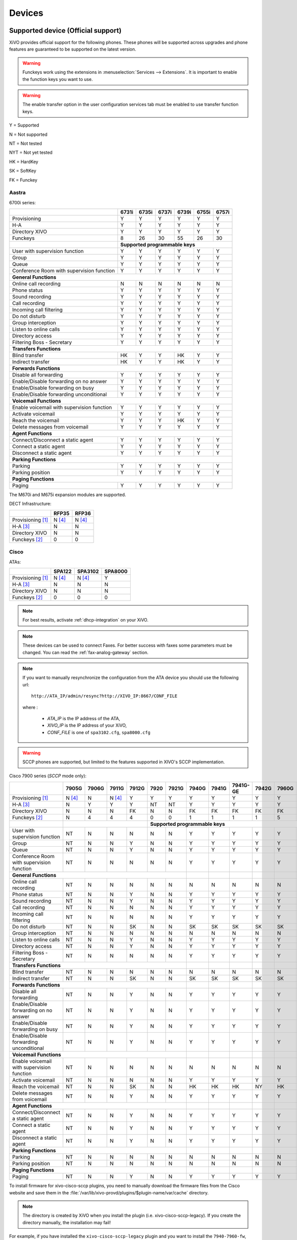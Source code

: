 .. _devices:

*******
Devices
*******

Supported device (Official support)
===================================

XiVO provides official support for the following phones. These phones will be supported across upgrades and phone features are guaranteed to be supported on the latest version.


.. warning::

    Funckeys work using the extensions in :menuselection:`Services --> Extensions`. It is important
    to enable the function keys you want to use.

.. warning::

    The enable transfer option in the user configuration services tab must be enabled to use transfer
    function keys.


Y = Supported

N = Not supported

NT = Not tested

NYT = Not yet tested

HK = HardKey

SK = SoftKey

FK = Funckey

Aastra
------

6700i series:

+--------------------------------------------+-------+-------+-------+-------+-------+-------+
|                                            | 6731i | 6735i | 6737i | 6739i | 6755i | 6757i |
+============================================+=======+=======+=======+=======+=======+=======+
| Provisioning                               | Y     | Y     | Y     | Y     | Y     | Y     |
+--------------------------------------------+-------+-------+-------+-------+-------+-------+
| H-A                                        | Y     | Y     | Y     | Y     | Y     | Y     |
+--------------------------------------------+-------+-------+-------+-------+-------+-------+
| Directory XIVO                             | Y     | Y     | Y     | Y     | Y     | Y     |
+--------------------------------------------+-------+-------+-------+-------+-------+-------+
| Funckeys                                   | 8     | 26    | 30    | 55    | 26    | 30    |
+--------------------------------------------+-------+-------+-------+-------+-------+-------+
|                                            | **Supported programmable keys**               |
+--------------------------------------------+-------+-------+-------+-------+-------+-------+
| User with supervision function             | Y     | Y     | Y     | Y     | Y     | Y     |
+--------------------------------------------+-------+-------+-------+-------+-------+-------+
| Group                                      | Y     | Y     | Y     | Y     | Y     | Y     |
+--------------------------------------------+-------+-------+-------+-------+-------+-------+
| Queue                                      | Y     | Y     | Y     | Y     | Y     | Y     |
+--------------------------------------------+-------+-------+-------+-------+-------+-------+
| Conference Room with supervision function  | Y     | Y     | Y     | Y     | Y     | Y     |
+--------------------------------------------+-------+-------+-------+-------+-------+-------+
| **General Functions**                                                                      |
+--------------------------------------------+-------+-------+-------+-------+-------+-------+
| Online call recording                      | N     | N     | N     | N     | N     | N     |
+--------------------------------------------+-------+-------+-------+-------+-------+-------+
| Phone status                               | Y     | Y     | Y     | Y     | Y     | Y     |
+--------------------------------------------+-------+-------+-------+-------+-------+-------+
| Sound recording                            | Y     | Y     | Y     | Y     | Y     | Y     |
+--------------------------------------------+-------+-------+-------+-------+-------+-------+
| Call recording                             | Y     | Y     | Y     | Y     | Y     | Y     |
+--------------------------------------------+-------+-------+-------+-------+-------+-------+
| Incoming call filtering                    | Y     | Y     | Y     | Y     | Y     | Y     |
+--------------------------------------------+-------+-------+-------+-------+-------+-------+
| Do not disturb                             | Y     | Y     | Y     | Y     | Y     | Y     |
+--------------------------------------------+-------+-------+-------+-------+-------+-------+
| Group interception                         | Y     | Y     | Y     | Y     | Y     | Y     |
+--------------------------------------------+-------+-------+-------+-------+-------+-------+
| Listen to online calls                     | Y     | Y     | Y     | Y     | Y     | Y     |
+--------------------------------------------+-------+-------+-------+-------+-------+-------+
| Directory access                           | Y     | Y     | Y     | Y     | Y     | Y     |
+--------------------------------------------+-------+-------+-------+-------+-------+-------+
| Filtering Boss - Secretary                 | Y     | Y     | Y     | Y     | Y     | Y     |
+--------------------------------------------+-------+-------+-------+-------+-------+-------+
| **Transfers Functions**                                                                    |
+--------------------------------------------+-------+-------+-------+-------+-------+-------+
| Blind transfer                             | HK    | Y     | Y     | HK    | Y     | Y     |
+--------------------------------------------+-------+-------+-------+-------+-------+-------+
| Indirect transfer                          | HK    | Y     | Y     | HK    | Y     | Y     |
+--------------------------------------------+-------+-------+-------+-------+-------+-------+
| **Forwards Functions**                                                                     |
+--------------------------------------------+-------+-------+-------+-------+-------+-------+
| Disable all forwarding                     | Y     | Y     | Y     | Y     | Y     | Y     |
+--------------------------------------------+-------+-------+-------+-------+-------+-------+
| Enable/Disable forwarding on no answer     | Y     | Y     | Y     | Y     | Y     | Y     |
+--------------------------------------------+-------+-------+-------+-------+-------+-------+
| Enable/Disable forwarding on busy          | Y     | Y     | Y     | Y     | Y     | Y     |
+--------------------------------------------+-------+-------+-------+-------+-------+-------+
| Enable/Disable forwarding unconditional    | Y     | Y     | Y     | Y     | Y     | Y     |
+--------------------------------------------+-------+-------+-------+-------+-------+-------+
| **Voicemail Functions**                                                                    |
+--------------------------------------------+-------+-------+-------+-------+-------+-------+
| Enable voicemail with supervision function | Y     | Y     | Y     | Y     | Y     | Y     |
+--------------------------------------------+-------+-------+-------+-------+-------+-------+
| Activate voicemail                         | Y     | Y     | Y     | Y     | Y     | Y     |
+--------------------------------------------+-------+-------+-------+-------+-------+-------+
| Reach the voicemail                        | Y     | Y     | Y     | HK    | Y     | Y     |
+--------------------------------------------+-------+-------+-------+-------+-------+-------+
| Delete messages from voicemail             | Y     | Y     | Y     | Y     | Y     | Y     |
+--------------------------------------------+-------+-------+-------+-------+-------+-------+
| **Agent Functions**                                                                        |
+--------------------------------------------+-------+-------+-------+-------+-------+-------+
| Connect/Disconnect a static agent          | Y     | Y     | Y     | Y     | Y     | Y     |
+--------------------------------------------+-------+-------+-------+-------+-------+-------+
| Connect a static agent                     | Y     | Y     | Y     | Y     | Y     | Y     |
+--------------------------------------------+-------+-------+-------+-------+-------+-------+
| Disconnect a static agent                  | Y     | Y     | Y     | Y     | Y     | Y     |
+--------------------------------------------+-------+-------+-------+-------+-------+-------+
| **Parking Functions**                                                                      |
+--------------------------------------------+-------+-------+-------+-------+-------+-------+
| Parking                                    | Y     | Y     | Y     | Y     | Y     | Y     |
+--------------------------------------------+-------+-------+-------+-------+-------+-------+
| Parking position                           | Y     | Y     | Y     | Y     | Y     | Y     |
+--------------------------------------------+-------+-------+-------+-------+-------+-------+
| **Paging Functions**                                                                       |
+--------------------------------------------+-------+-------+-------+-------+-------+-------+
| Paging                                     | Y     | Y     | Y     | Y     | Y     | Y     |
+--------------------------------------------+-------+-------+-------+-------+-------+-------+

The M670i and M675i expansion modules are supported.

DECT Infrastructure:

+-------------------------------------------+--------+--------+
|                                           | RFP35  | RFP36  |
+===========================================+========+========+
| Provisioning [1]_                         | N [4]_ | N [4]_ |
+-------------------------------------------+--------+--------+
| H-A [3]_                                  | N      | N      |
+-------------------------------------------+--------+--------+
| Directory XIVO                            | N      | N      |
+-------------------------------------------+--------+--------+
| Funckeys [2]_                             | 0      | 0      |
+-------------------------------------------+--------+--------+


Cisco
-----

ATAs:

+-------------------------------------------+--------+---------+---------+
|                                           | SPA122 | SPA3102 | SPA8000 |
+===========================================+========+=========+=========+
| Provisioning [1]_                         | N [4]_ | N [4]_  | Y       |
+-------------------------------------------+--------+---------+---------+
| H-A [3]_                                  | N      | N       | N       |
+-------------------------------------------+--------+---------+---------+
| Directory XIVO                            | N      | N       | N       |
+-------------------------------------------+--------+---------+---------+
| Funckeys [2]_                             | 0      | 0       | 0       |
+-------------------------------------------+--------+---------+---------+

.. note::
   For best results, activate :ref:`dhcp-integration` on your XiVO.

.. note::
   These devices can be used to connect Faxes. For better success with faxes some parameters
   must be changed. You can read the :ref:`fax-analog-gateway` section.

.. note::
   If you want to manually resynchronize the configuration from the ATA device 
   you should use the following url::

     http://ATA_IP/admin/resync?http://XIVO_IP:8667/CONF_FILE

   where :

      * *ATA_IP*    is the IP address of the ATA,
      * *XIVO_IP*   is the IP address of your XiVO,
      * *CONF_FILE* is one of ``spa3102.cfg``, ``spa8000.cfg``

.. warning:: SCCP phones are supported, but limited to the features supported in XIVO's SCCP implementation.

Cisco 7900 series (*SCCP* mode only):

+--------------------------------------------+--------+-------+--------+-------+-------+-------+-------+-------+----------+-------+-------+-------+-------+
|                                            | 7905G  | 7906G | 7911G  | 7912G | 7920  | 7921G | 7940G | 7941G | 7941G-GE | 7942G | 7960G | 7961G | 7962G |
+============================================+========+=======+========+=======+=======+=======+=======+=======+==========+=======+=======+=======+=======+
| Provisioning [1]_                          | N [4]_ | N     | N [4]_ | Y     | Y     | Y     | Y     | Y     | Y        | Y     | Y     | Y     | Y     |
+--------------------------------------------+--------+-------+--------+-------+-------+-------+-------+-------+----------+-------+-------+-------+-------+
| H-A [3]_                                   | N      | Y     | Y      | Y     | NT    | NT    | Y     | Y     | Y        | Y     | Y     | Y     | Y     |
+--------------------------------------------+--------+-------+--------+-------+-------+-------+-------+-------+----------+-------+-------+-------+-------+
| Directory XIVO                             | N      | N     | N      | FK    | N     | N     | FK    | FK    | FK       | FK    | FK    | FK    | FK    |
+--------------------------------------------+--------+-------+--------+-------+-------+-------+-------+-------+----------+-------+-------+-------+-------+
| Funckeys [2]_                              | N      | 4     | 4      | 4     | 0     | 0     | 1     | 1     | 1        | 1     | 5     | 5     | 5     |
+--------------------------------------------+--------+-------+--------+-------+-------+-------+-------+-------+----------+-------+-------+-------+-------+
|                                            |                                 |     **Supported programmable keys**                                      |
+--------------------------------------------+--------+-------+--------+-------+-------+-------+-------+-------+----------+-------+-------+-------+-------+
| User with supervision function             | NT     | N     | N      | N     | N     | N     | Y     | Y     | Y        | Y     | Y     | Y     | Y     |
+--------------------------------------------+--------+-------+--------+-------+-------+-------+-------+-------+----------+-------+-------+-------+-------+
| Group                                      | NT     | N     | N      | Y     | N     | N     | Y     | Y     | Y        | Y     | Y     | Y     | Y     |
+--------------------------------------------+--------+-------+--------+-------+-------+-------+-------+-------+----------+-------+-------+-------+-------+
| Queue                                      | NT     | N     | N      | Y     | N     | N     | Y     | Y     | Y        | Y     | Y     | Y     | Y     |
+--------------------------------------------+--------+-------+--------+-------+-------+-------+-------+-------+----------+-------+-------+-------+-------+
| Conference Room with supervision function  | NT     | N     | N      | N     | N     | N     | Y     | Y     | Y        | Y     | Y     | Y     | Y     |
+--------------------------------------------+--------+-------+--------+-------+-------+-------+-------+-------+----------+-------+-------+-------+-------+
| **General Functions**                                                                        |       |       |          |       |       |       |       |
+--------------------------------------------+--------+-------+--------+-------+-------+-------+-------+-------+----------+-------+-------+-------+-------+
| Online call recording                      | NT     | N     | N      | N     | N     | N     | N     | N     | N        | N     | N     | N     | N     |
+--------------------------------------------+--------+-------+--------+-------+-------+-------+-------+-------+----------+-------+-------+-------+-------+
| Phone status                               | NT     | N     | N      | Y     | N     | N     | Y     | Y     | Y        | Y     | Y     | Y     | Y     |
+--------------------------------------------+--------+-------+--------+-------+-------+-------+-------+-------+----------+-------+-------+-------+-------+
| Sound recording                            | NT     | N     | N      | Y     | N     | N     | Y     | Y     | Y        | Y     | Y     | Y     | Y     |
+--------------------------------------------+--------+-------+--------+-------+-------+-------+-------+-------+----------+-------+-------+-------+-------+
| Call recording                             | NT     | N     | N      | N     | N     | N     | Y     | Y     | Y        | Y     | Y     | Y     | Y     |
+--------------------------------------------+--------+-------+--------+-------+-------+-------+-------+-------+----------+-------+-------+-------+-------+
| Incoming call filtering                    | NT     | N     | N      | N     | N     | N     | Y     | Y     | Y        | Y     | Y     | Y     | Y     |
+--------------------------------------------+--------+-------+--------+-------+-------+-------+-------+-------+----------+-------+-------+-------+-------+
| Do not disturb                             | NT     | N     | N      | SK    | N     | N     | SK    | SK    | SK       | SK    | SK    | SK    | SK    |
+--------------------------------------------+--------+-------+--------+-------+-------+-------+-------+-------+----------+-------+-------+-------+-------+
| Group interception                         | NT     | N     | N      | N     | N     | N     | N     | N     | N        | N     | N     | N     | N     |
+--------------------------------------------+--------+-------+--------+-------+-------+-------+-------+-------+----------+-------+-------+-------+-------+
| Listen to online calls                     | NT     | N     | N      | Y     | N     | N     | Y     | Y     | Y        | Y     | Y     | Y     | Y     |
+--------------------------------------------+--------+-------+--------+-------+-------+-------+-------+-------+----------+-------+-------+-------+-------+
| Directory access                           | NT     | N     | N      | Y     | N     | N     | Y     | Y     | Y        | Y     | Y     | Y     | Y     |
+--------------------------------------------+--------+-------+--------+-------+-------+-------+-------+-------+----------+-------+-------+-------+-------+
| Filtering Boss - Secretary                 | NT     | N     | N      | N     | N     | N     | Y     | Y     | Y        | Y     | Y     | Y     | Y     |
+--------------------------------------------+--------+-------+--------+-------+-------+-------+-------+-------+----------+-------+-------+-------+-------+
| **Transfers Functions**                                                                      |       |       |          |       |       |       |       |
+--------------------------------------------+--------+-------+--------+-------+-------+-------+-------+-------+----------+-------+-------+-------+-------+
| Blind transfer                             | NT     | N     | N      | N     | N     | N     | N     | N     | N        | N     | N     | N     | N     |
+--------------------------------------------+--------+-------+--------+-------+-------+-------+-------+-------+----------+-------+-------+-------+-------+
| Indirect transfer                          | NT     | N     | N      | SK    | N     | N     | SK    | SK    | SK       | SK    | SK    | SK    | SK    |
+--------------------------------------------+--------+-------+--------+-------+-------+-------+-------+-------+----------+-------+-------+-------+-------+
| **Forwards Functions**                                                                       |       |       |          |       |       |       |       |
+--------------------------------------------+--------+-------+--------+-------+-------+-------+-------+-------+----------+-------+-------+-------+-------+
| Disable all forwarding                     | NT     | N     | N      | Y     | N     | N     | Y     | Y     | Y        | Y     | Y     | Y     | Y     |
+--------------------------------------------+--------+-------+--------+-------+-------+-------+-------+-------+----------+-------+-------+-------+-------+
| Enable/Disable forwarding on no answer     | NT     | N     | N      | Y     | N     | N     | Y     | Y     | Y        | Y     | Y     | Y     | Y     |
+--------------------------------------------+--------+-------+--------+-------+-------+-------+-------+-------+----------+-------+-------+-------+-------+
| Enable/Disable forwarding on busy          | NT     | N     | N      | Y     | N     | N     | Y     | Y     | Y        | Y     | Y     | Y     | Y     |
+--------------------------------------------+--------+-------+--------+-------+-------+-------+-------+-------+----------+-------+-------+-------+-------+
| Enable/Disable forwarding unconditional    | NT     | N     | N      | Y     | N     | N     | Y     | Y     | Y        | Y     | Y     | Y     | Y     |
+--------------------------------------------+--------+-------+--------+-------+-------+-------+-------+-------+----------+-------+-------+-------+-------+
| **Voicemail Functions**                                                                      |       |       |          |       |       |       |       |
+--------------------------------------------+--------+-------+--------+-------+-------+-------+-------+-------+----------+-------+-------+-------+-------+
| Enable voicemail with supervision function | NT     | N     | N      | N     | N     | N     | N     | N     | N        | N     | N     | N     | N     |
+--------------------------------------------+--------+-------+--------+-------+-------+-------+-------+-------+----------+-------+-------+-------+-------+
| Activate voicemail                         | NT     | N     | N      | N     | N     | N     | Y     | Y     | Y        | Y     | Y     | Y     | Y     |
+--------------------------------------------+--------+-------+--------+-------+-------+-------+-------+-------+----------+-------+-------+-------+-------+
| Reach the voicemail                        | NT     | N     | N      | SK    | N     | N     | HK    | HK    | HK       | NY    | HK    | HK    | HK    |
+--------------------------------------------+--------+-------+--------+-------+-------+-------+-------+-------+----------+-------+-------+-------+-------+
| Delete messages from voicemail             | NT     | N     | N      | Y     | N     | N     | Y     | Y     | Y        | Y     | Y     | Y     | Y     |
+--------------------------------------------+--------+-------+--------+-------+-------+-------+-------+-------+----------+-------+-------+-------+-------+
| **Agent Functions**                                                                          |       |       |          |       |       |       |       |
+--------------------------------------------+--------+-------+--------+-------+-------+-------+-------+-------+----------+-------+-------+-------+-------+
| Connect/Disconnect a static agent          | NT     | N     | N      | Y     | N     | N     | Y     | Y     | Y        | Y     | Y     | Y     | Y     |
+--------------------------------------------+--------+-------+--------+-------+-------+-------+-------+-------+----------+-------+-------+-------+-------+
| Connect a static agent                     | NT     | N     | N      | Y     | N     | N     | Y     | Y     | Y        | Y     | Y     | Y     | Y     |
+--------------------------------------------+--------+-------+--------+-------+-------+-------+-------+-------+----------+-------+-------+-------+-------+
| Disconnect a static agent                  | NT     | N     | N      | Y     | N     | N     | Y     | Y     | Y        | Y     | Y     | Y     | Y     |
+--------------------------------------------+--------+-------+--------+-------+-------+-------+-------+-------+----------+-------+-------+-------+-------+
| **Parking Functions**                                                                        |       |       |          |       |       |       |       |
+--------------------------------------------+--------+-------+--------+-------+-------+-------+-------+-------+----------+-------+-------+-------+-------+
| Parking                                    | NT     | N     | N      | N     | N     | N     | N     | N     | N        | N     | N     | N     | N     |
+--------------------------------------------+--------+-------+--------+-------+-------+-------+-------+-------+----------+-------+-------+-------+-------+
| Parking position                           | NT     | N     | N      | N     | N     | N     | N     | N     | N        | N     | N     | N     | N     |
+--------------------------------------------+--------+-------+--------+-------+-------+-------+-------+-------+----------+-------+-------+-------+-------+
| **Paging Functions**                                                                         |       |       |          |       |       |       |       |
+--------------------------------------------+--------+-------+--------+-------+-------+-------+-------+-------+----------+-------+-------+-------+-------+
| Paging                                     | NT     | N     | N      | Y     | N     | N     | Y     | Y     | Y        | Y     | Y     | Y     | Y     |
+--------------------------------------------+--------+-------+--------+-------+-------+-------+-------+-------+----------+-------+-------+-------+-------+



.. _cisco-provisioning:

To install firmware for xivo-cisco-sccp plugins, you need to manually download
the firmware files from the Cisco website and save them in the
:file:`/var/lib/xivo-provd/plugins/$plugin-name/var/cache` directory.

.. note::
   The directory is created by XiVO when you install the plugin (i.e. xivo-cisco-sccp-legacy).
   If you create the directory manually, the installation may fail!

For example, if you have installed the ``xivo-cisco-sccp-legacy`` plugin and you want to install the ``7940-7960-fw``, ``networklocale`` and ``userlocale_fr_FR`` package, you must:

* Go to http://www.cisco.com
* Click on "Log In" in the top right corner of the page, and then log in
* Click on the "Support" menu
* Click on the "Downloads" tab, then on "Voice & Unified Communications"
* Select "IP Telephony", then "Unified Communications Endpoints", then the model of your phone (in this example, the 7940G)
* Click on "Skinny Client Control Protocol (SCCP) software"
* Choose the same version as the one shown in the plugin
* Download the file with an extension ending in ".zip", which is usually the last file in the list
* In the XiVO web interface, you'll then be able to click on the "install" button for the firmware

The procedure is similar for the network locale and the user locale package, but:

* Instead of clicking on "Skinny Client Control Protocol (SCCP) software", click on "Unified Communications Manager Endpoints Locale Installer"
* Click on "Linux"
* Choose the same version of the one shown in the plugin
* For the network locale, download the file named "po-locale-combined-network.cop.sgn"
* For the user locale, download the file named "po-locale-$locale-name.cop.sgn, for example "po-locale-fr_FR.cop.sgn" for the "fr_FR" locale
* Both files must be placed in :file:`/var/lib/xivo-provd/plugins/$plugin-name/var/cache` directory. Then install them in the XiVO Web Interface.

.. note:: Currently user and network locale 9.0.2 should be used for plugins xivo-sccp-legacy and xivo-cisco-sccp-9.0.3


Digium
------

Digium phones:

+--------------------------------------------+-------+-------+-------+
|                                            | D40   | D50   | D70   |
+============================================+=======+=======+=======+
| Provisioning                               | Y     | Y     | Y     |
+--------------------------------------------+-------+-------+-------+
| H-A                                        | N     | N     | N     |
+--------------------------------------------+-------+-------+-------+
| Directory XIVO                             | N     | N     | N     |
+--------------------------------------------+-------+-------+-------+
| Funckeys                                   | 2     | 14    | 106   |
+--------------------------------------------+-------+-------+-------+
| **Supported programmable keys**                                    |
+--------------------------------------------+-------+-------+-------+
| User with supervision function             | NYT   | NYT   | NYT   |
+--------------------------------------------+-------+-------+-------+
| Group                                      | NYT   | NYT   | NYT   |
+--------------------------------------------+-------+-------+-------+
| Queue                                      | NYT   | NYT   | NYT   |
+--------------------------------------------+-------+-------+-------+
| Conference Room with supervision function  | NYT   | NYT   | NYT   |
+--------------------------------------------+-------+-------+-------+
| **General Functions**                                              |
+--------------------------------------------+-------+-------+-------+
| Online call recording                      | NYT   | NYT   | NYT   |
+--------------------------------------------+-------+-------+-------+
| Phone status                               | NYT   | NYT   | NYT   |
+--------------------------------------------+-------+-------+-------+
| Sound recording                            | NYT   | NYT   | NYT   |
+--------------------------------------------+-------+-------+-------+
| Call recording                             | NYT   | NYT   | NYT   |
+--------------------------------------------+-------+-------+-------+
| Incoming call filtering                    | NYT   | NYT   | NYT   |
+--------------------------------------------+-------+-------+-------+
| Do not disturb                             | NYT   | NYT   | NYT   |
+--------------------------------------------+-------+-------+-------+
| Group interception                         | NYT   | NYT   | NYT   |
+--------------------------------------------+-------+-------+-------+
| Listen to online calls                     | NYT   | NYT   | NYT   |
+--------------------------------------------+-------+-------+-------+
| Directory access                           | NYT   | NYT   | NYT   |
+--------------------------------------------+-------+-------+-------+
| Filtering Boss - SecretarNYT               | NYT   | NYT   | NYT   |
+--------------------------------------------+-------+-------+-------+
| **Transfers Functions**                                            |
+--------------------------------------------+-------+-------+-------+
| Blind transfer                             | NYT   | NYT   | NYT   |
+--------------------------------------------+-------+-------+-------+
| Indirect transfer                          | NYT   | NYT   | NYT   |
+--------------------------------------------+-------+-------+-------+
| **Forwards Functions**                                             |
+--------------------------------------------+-------+-------+-------+
| Disable all forwarding                     | NYT   | NYT   | NYT   |
+--------------------------------------------+-------+-------+-------+
| Enable/Disable forwarding on no answer     | NYT   | NYT   | NYT   |
+--------------------------------------------+-------+-------+-------+
| Enable/Disable forwarding on busNYT        | NYT   | NYT   | NYT   |
+--------------------------------------------+-------+-------+-------+
| Enable/Disable forwarding unconditional    | NYT   | NYT   | NYT   |
+--------------------------------------------+-------+-------+-------+
| **Voicemail Functions**                                            |
+--------------------------------------------+-------+-------+-------+
| Enable voicemail with supervision function | NYT   | NYT   | NYT   |
+--------------------------------------------+-------+-------+-------+
| Activate voicemail                         | NYT   | NYT   | NYT   |
+--------------------------------------------+-------+-------+-------+
| Reach the voicemail                        | NYT   | NYT   | NYT   |
+--------------------------------------------+-------+-------+-------+
| Delete messages from voicemail             | NYT   | NYT   | NYT   |
+--------------------------------------------+-------+-------+-------+
| **Agent Functions**                                                |
+--------------------------------------------+-------+-------+-------+
| Connect/Disconnect a static agent          | NYT   | NYT   | NYT   |
+--------------------------------------------+-------+-------+-------+
| Connect a static agent                     | NYT   | NYT   | NYT   |
+--------------------------------------------+-------+-------+-------+
| Disconnect a static agent                  | NYT   | NYT   | NYT   |
+--------------------------------------------+-------+-------+-------+
| **Parking Functions**                                              |
+--------------------------------------------+-------+-------+-------+
| Parking                                    | NYT   | NYT   | NYT   |
+--------------------------------------------+-------+-------+-------+
| Parking position                           | NYT   | NYT   | NYT   |
+--------------------------------------------+-------+-------+-------+
| **Paging Functions**                                               |
+--------------------------------------------+-------+-------+-------+
| Paging                                     | NYT   | NYT   | NYT   |
+--------------------------------------------+-------+-------+-------+

.. note:: Some function keys are shared with line keys

Particularities:

* For best results, activate :ref:`dhcp-integration` on your XiVO.
* Impossible to do directed pickup using a BLF function key.
* Only supports DTMF in RFC2833 mode.
* Does not work reliably with Cisco ESW520 PoE switch. When connected to such a switch, the D40 tends to reboot randomly, and the D70 does not boot at all.
* It's important to not edit the phone configuration via the phones' web interface when using these phones with XiVO.
* Paging doesn't work.


Polycom
-------

SoundPoint IP:

+--------------------------------------------+---------+---------+---------+---------+---------+---------+----------+----------+----------+--------+--------+--------+--------+
|                                            | **|SoundPoint IP**                                        | **|SoundStation IP**           | **|Business Media Phone**         |
+============================================+=========+=========+=========+=========+=========+=========+==========+==========+==========+========+========+========+========+
|                                            | SPIP331 | SPIP335 | SPIP450 | SPIP550 | SPIP560 | SPIP650 | SPIP5000 | SPIP6000 | SPIP7000 | VVX300 | VVX400 | VVX500 | VVX600 |
+--------------------------------------------+---------+---------+---------+---------+---------+---------+----------+----------+----------+--------+--------+--------+--------+
| Provisioning [4]_                          | N [4]_  | Y       | Y       | Y       | N [4]_  | N [4]_  | N [4]_   | Y        | N [4]_   | N      | N      | N      | N      |
+--------------------------------------------+---------+---------+---------+---------+---------+---------+----------+----------+----------+--------+--------+--------+--------+
| H-A [3]_                                   | N       | N       | N       | N       | N       | N       | N        | N        | N        | N      | N      | N      | N      |
+--------------------------------------------+---------+---------+---------+---------+---------+---------+----------+----------+----------+--------+--------+--------+--------+
| Directory XIVO                             | N       | N       | N       | N       | N       | N       | N        | N        | N        | N      | N      | N      | N      |
+--------------------------------------------+---------+---------+---------+---------+---------+---------+----------+----------+----------+--------+--------+--------+--------+
| Funckeys [2]_                              | N       | 0       | 2       | 3       | 3       | 47      | 0        | 0        | 0        | 6      | 12     | 0      | 0      |
+--------------------------------------------+---------+---------+---------+---------+---------+---------+----------+----------+----------+--------+--------+--------+--------+
|                                            |                                       |     **Supported programmable keys**                                                    |
+--------------------------------------------+---------+---------+---------+---------+---------+---------+----------+----------+----------+--------+--------+--------+--------+
| User with supervision functioNYT           | NYT     | NYT     | NYT     | NYT     | NYT     | NYT     | NYT      | NYT      | NYT      | NYT    | NYT    | NYT    | NYT    |
+--------------------------------------------+---------+---------+---------+---------+---------+---------+----------+----------+----------+--------+--------+--------+--------+
| Group                                      | NYT     | NYT     | NYT     | NYT     | NYT     | NYT     | NYT      | NYT      | NYT      | NYT    | NYT    | NYT    | NYT    |
+--------------------------------------------+---------+---------+---------+---------+---------+---------+----------+----------+----------+--------+--------+--------+--------+
| Queue                                      | NYT     | NYT     | NYT     | NYT     | NYT     | NYT     | NYT      | NYT      | NYT      | NYT    | NYT    | NYT    | NYT    |
+--------------------------------------------+---------+---------+---------+---------+---------+---------+----------+----------+----------+--------+--------+--------+--------+
| Conference Room with supervision function  | NYT     | NYT     | NYT     | NYT     | NYT     | NYT     | NYT      | NYT      | NYT      | NYT    | NYT    | NYT    | NYT    |
+--------------------------------------------+---------+---------+---------+---------+---------+---------+----------+----------+----------+--------+--------+--------+--------+
| **General Functions**                                                                                  |          |          |          |        |        |        |        |
+--------------------------------------------+---------+---------+---------+---------+---------+---------+----------+----------+----------+--------+--------+--------+--------+
| Online call recording                      | NYT     | NYT     | NYT     | NYT     | NYT     | NYT     | NYT      | NYT      | NYT      | NYT    | NYT    | NYT    | NYT    |
+--------------------------------------------+---------+---------+---------+---------+---------+---------+----------+----------+----------+--------+--------+--------+--------+
| Phone status                               | NYT     | NYT     | NYT     | NYT     | NYT     | NYT     | NYT      | NYT      | NYT      | NYT    | NYT    | NYT    | NYT    |
+--------------------------------------------+---------+---------+---------+---------+---------+---------+----------+----------+----------+--------+--------+--------+--------+
| Sound recording                            | NYT     | NYT     | NYT     | NYT     | NYT     | NYT     | NYT      | NYT      | NYT      | NYT    | NYT    | NYT    | NYT    |
+--------------------------------------------+---------+---------+---------+---------+---------+---------+----------+----------+----------+--------+--------+--------+--------+
| Call recording                             | NYT     | NYT     | NYT     | NYT     | NYT     | NYT     | NYT      | NYT      | NYT      | NYT    | NYT    | NYT    | NYT    |
+--------------------------------------------+---------+---------+---------+---------+---------+---------+----------+----------+----------+--------+--------+--------+--------+
| Incoming call filtering                    | NYT     | NYT     | NYT     | NYT     | NYT     | NYT     | NYT      | NYT      | NYT      | NYT    | NYT    | NYT    | NYT    |
+--------------------------------------------+---------+---------+---------+---------+---------+---------+----------+----------+----------+--------+--------+--------+--------+
| Do not disturb                             | NYT     | NYT     | NYT     | NYT     | NYT     | NYT     | NYT      | NYT      | NYT      | NYT    | NYT    | NYT    | NYT    |
+--------------------------------------------+---------+---------+---------+---------+---------+---------+----------+----------+----------+--------+--------+--------+--------+
| Group interceptioNYT                       | NYT     | NYT     | NYT     | NYT     | NYT     | NYT     | NYT      | NYT      | NYT      | NYT    | NYT    | NYT    | NYT    |
+--------------------------------------------+---------+---------+---------+---------+---------+---------+----------+----------+----------+--------+--------+--------+--------+
| Listen to online calls                     | NYT     | NYT     | NYT     | NYT     | NYT     | NYT     | NYT      | NYT      | NYT      | NYT    | NYT    | NYT    | NYT    |
+--------------------------------------------+---------+---------+---------+---------+---------+---------+----------+----------+----------+--------+--------+--------+--------+
| Directory access                           | NYT     | NYT     | NYT     | NYT     | NYT     | NYT     | NYT      | NYT      | NYT      | NYT    | NYT    | NYT    | NYT    |
+--------------------------------------------+---------+---------+---------+---------+---------+---------+----------+----------+----------+--------+--------+--------+--------+
| Filtering Boss - Secretary                 | NYT     | NYT     | NYT     | NYT     | NYT     | NYT     | NYT      | NYT      | NYT      | NYT    | NYT    | NYT    | NYT    |
+--------------------------------------------+---------+---------+---------+---------+---------+---------+----------+----------+----------+--------+--------+--------+--------+
| **Transfers Functions**                                                                                |          |          |          |        |        |        |        |
+--------------------------------------------+---------+---------+---------+---------+---------+---------+----------+----------+----------+--------+--------+--------+--------+
| Blind transfer                             | NYT     | NYT     | NYT     | NYT     | NYT     | NYT     | NYT      | NYT      | NYT      | NYT    | NYT    | NYT    | NYT    |
+--------------------------------------------+---------+---------+---------+---------+---------+---------+----------+----------+----------+--------+--------+--------+--------+
| Indirect transfer                          | NYT     | NYT     | NYT     | NYT     | NYT     | NYT     | NYT      | NYT      | NYT      | NYT    | NYT    | NYT    | NYT    |
+--------------------------------------------+---------+---------+---------+---------+---------+---------+----------+----------+----------+--------+--------+--------+--------+
| **Forwards Functions**                                                                                 |          |          |          |        |        |        |        |
+--------------------------------------------+---------+---------+---------+---------+---------+---------+----------+----------+----------+--------+--------+--------+--------+
| Disable all forwarding                     | NYT     | NYT     | NYT     | NYT     | NYT     | NYT     | NYT      | NYT      | NYT      | NYT    | NYT    | NYT    | NYT    |
+--------------------------------------------+---------+---------+---------+---------+---------+---------+----------+----------+----------+--------+--------+--------+--------+
| Enable/Disable forwarding on no answer     | NYT     | NYT     | NYT     | NYT     | NYT     | NYT     | NYT      | NYT      | NYT      | NYT    | NYT    | NYT    | NYT    |
+--------------------------------------------+---------+---------+---------+---------+---------+---------+----------+----------+----------+--------+--------+--------+--------+
| Enable/Disable forwarding on busy          | NYT     | NYT     | NYT     | NYT     | NYT     | NYT     | NYT      | NYT      | NYT      | NYT    | NYT    | NYT    | NYT    |
+--------------------------------------------+---------+---------+---------+---------+---------+---------+----------+----------+----------+--------+--------+--------+--------+
| Enable/Disable forwarding unconditional    | NYT     | NYT     | NYT     | NYT     | NYT     | NYT     | NYT      | NYT      | NYT      | NYT    | NYT    | NYT    | NYT    |
+--------------------------------------------+---------+---------+---------+---------+---------+---------+----------+----------+----------+--------+--------+--------+--------+
| **Voicemail Functions**                                                                                |          |          |          |        |        |        |        |
+--------------------------------------------+---------+---------+---------+---------+---------+---------+----------+----------+----------+--------+--------+--------+--------+
| Enable voicemail with supervision function | NYT     | NYT     | NYT     | NYT     | NYT     | NYT     | NYT      | NYT      | NYT      | NYT    | NYT    | NYT    | NYT    |
+--------------------------------------------+---------+---------+---------+---------+---------+---------+----------+----------+----------+--------+--------+--------+--------+
| Activate voicemail                         | NYT     | NYT     | NYT     | NYT     | NYT     | NYT     | NYT      | NYT      | NYT      | NYT    | NYT    | NYT    | NYT    |
+--------------------------------------------+---------+---------+---------+---------+---------+---------+----------+----------+----------+--------+--------+--------+--------+
| Reach the voicemail                        | NYT     | NYT     | NYT     | NYT     | NYT     | NYT     | NYT      | NYT      | NYT      | NYT    | NYT    | NYT    | NYT    |
+--------------------------------------------+---------+---------+---------+---------+---------+---------+----------+----------+----------+--------+--------+--------+--------+
| Delete messages from voicemail             | NYT     | NYT     | NYT     | NYT     | NYT     | NYT     | NYT      | NYT      | NYT      | NYT    | NYT    | NYT    | NYT    |
+--------------------------------------------+---------+---------+---------+---------+---------+---------+----------+----------+----------+--------+--------+--------+--------+
| **Agent Functions**                                                                                    |          |          |          |        |        |        |        |
+--------------------------------------------+---------+---------+---------+---------+---------+---------+----------+----------+----------+--------+--------+--------+--------+
| Connect/Disconnect a static agent          | NYT     | NYT     | NYT     | NYT     | NYT     | NYT     | NYT      | NYT      | NYT      | NYT    | NYT    | NYT    | NYT    |
+--------------------------------------------+---------+---------+---------+---------+---------+---------+----------+----------+----------+--------+--------+--------+--------+
| Connect a static agent                     | NYT     | NYT     | NYT     | NYT     | NYT     | NYT     | NYT      | NYT      | NYT      | NYT    | NYT    | NYT    | NYT    |
+--------------------------------------------+---------+---------+---------+---------+---------+---------+----------+----------+----------+--------+--------+--------+--------+
| Disconnect a static agent                  | NYT     | NYT     | NYT     | NYT     | NYT     | NYT     | NYT      | NYT      | NYT      | NYT    | NYT    | NYT    | NYT    |
+--------------------------------------------+---------+---------+---------+---------+---------+---------+----------+----------+----------+--------+--------+--------+--------+
| **Parking Functions**                                                                                  |          |          |          |        |        |        |        |
+--------------------------------------------+---------+---------+---------+---------+---------+---------+----------+----------+----------+--------+--------+--------+--------+
| Parking                                    | NYT     | NYT     | NYT     | NYT     | NYT     | NYT     | NYT      | NYT      | NYT      | NYT    | NYT    | NYT    | NYT    |
+--------------------------------------------+---------+---------+---------+---------+---------+---------+----------+----------+----------+--------+--------+--------+--------+
| Parking positioNYT                         | NYT     | NYT     | NYT     | NYT     | NYT     | NYT     | NYT      | NYT      | NYT      | NYT    | NYT    | NYT    | NYT    |
+--------------------------------------------+---------+---------+---------+---------+---------+---------+----------+----------+----------+--------+--------+--------+--------+
| **Paging Functions**                                                                                   |          |          |          |        |        |        |        |
+--------------------------------------------+---------+---------+---------+---------+---------+---------+----------+----------+----------+--------+--------+--------+--------+
| Paging                                     | NYT     | NYT     | NYT     | NYT     | NYT     | NYT     | NYT      | NYT      | NYT      | NYT    | NYT    | NYT    | NYT    |
+--------------------------------------------+---------+---------+---------+---------+---------+---------+----------+----------+----------+--------+--------+--------+--------+



Polycom® SoundPoint® IP Backlit Expansion Module are supported.


Snom
----

+--------------------------------------------+--------+-------+-------+-------+-------+-------+
|                                            |  370   |  710  |  720  |  760  |  821  |  870  |
+============================================+========+=======+=======+=======+=======+=======+
| Provisioning [1]_                          | N [4]_ | N     | N     | N     | N     | Y     |
+--------------------------------------------+--------+-------+-------+-------+-------+-------+
| H-A [3]_                                   | Y      | Y     | Y     | Y     | Y     | Y     |
+--------------------------------------------+--------+-------+-------+-------+-------+-------+
| Directory XIVO                             | N      | N     | N     | N     | N     | FK    |
+--------------------------------------------+--------+-------+-------+-------+-------+-------+
| Funckeys [2]_                              | 12     | 5     | 18    | 16    | NT    | 15    |
+--------------------------------------------+--------+-------+-------+-------+-------+-------+
|                                            |      **Supported programmable keys**           |
+--------------------------------------------+--------+-------+-------+-------+-------+-------+
| User with supervision function             | NYT    | NYT   | NYT   | Y   | NYT   | Y     |
+--------------------------------------------+--------+-------+-------+-------+-------+-------+
| Group                                      | NYT    | NYT   | NYT   | Y   | NYT   | Y     |
+--------------------------------------------+--------+-------+-------+-------+-------+-------+
| Queue                                      | NYT    | NYT   | NYT   | Y   | NYT   | Y     |
+--------------------------------------------+--------+-------+-------+-------+-------+-------+
| Conference Room with supervision function  | NYT    | NYT   | NYT   | Y   | NYT   | Y     |
+--------------------------------------------+--------+-------+-------+-------+-------+-------+
| **General Functions**                                                                     |
+--------------------------------------------+--------+-------+-------+-------+-------+-------+
| Online call recording                      | NYT    | NYT   | NYT   | Y   | NYT   | Y     |
+--------------------------------------------+--------+-------+-------+-------+-------+-------+
| Phone status                               | NYT    | NYT   | NYT   | Y   | NYT   | Y     |
+--------------------------------------------+--------+-------+-------+-------+-------+-------+
| Sound recording                            | NYT    | NYT   | NYT   | Y   | NYT   | Y     |
+--------------------------------------------+--------+-------+-------+-------+-------+-------+
| Call recording                             | NYT    | NYT   | NYT   | Y   | NYT   | Y     |
+--------------------------------------------+--------+-------+-------+-------+-------+-------+
| Incoming call filtering                    | NYT    | NYT   | NYT   | Y   | NYT   | Y     |
+--------------------------------------------+--------+-------+-------+-------+-------+-------+
| Do not disturb                             | NYT    | NYT   | NYT   | HK  | NYT   | HK    |
+--------------------------------------------+--------+-------+-------+-------+-------+-------+
| Group interception                         | NYT    | NYT   | NYT   | Y   | NYT   | N     |
+--------------------------------------------+--------+-------+-------+-------+-------+-------+
| Listen to online calls                     | NYT    | NYT   | NYT   | Y   | NYT   | Y     |
+--------------------------------------------+--------+-------+-------+-------+-------+-------+
| Directory access                           | NYT    | NYT   | NYT   | Y   | NYT   | Y     |
+--------------------------------------------+--------+-------+-------+-------+-------+-------+
| Filtering Boss - Secretary                 | NYT    | NYT   | NYT   | Y   | NYT   | Y     |
+--------------------------------------------+--------+-------+-------+-------+-------+-------+
| **Transfers Functions**                                                                   |
+--------------------------------------------+--------+-------+-------+-------+-------+-------+
| Blind transfer                             | NYT    | NYT   | NYT   | HK  | NYT   | HK    |
+--------------------------------------------+--------+-------+-------+-------+-------+-------+
| Indirect transfer                          | NYT    | NYT   | NYT   | NYT   | NYT   | HK    |
+--------------------------------------------+--------+-------+-------+-------+-------+-------+
| **Forwards Functions**                                                                    |
+--------------------------------------------+--------+-------+-------+-------+-------+-------+
| Disable all forwarding                     | NYT    | NYT   | NYT   | Y   | NYT   | Y     |
+--------------------------------------------+--------+-------+-------+-------+-------+-------+
| Enable/Disable forwarding on no answer     | NYT    | NYT   | NYT   | Y   | NYT   | Y     |
+--------------------------------------------+--------+-------+-------+-------+-------+-------+
| Enable/Disable forwarding on busy          | NYT    | NYT   | NYT   | Y   | NYT   | Y     |
+--------------------------------------------+--------+-------+-------+-------+-------+-------+
| Enable/Disable forwarding unconditional    | NYT    | NYT   | NYT   | Y   | NYT   | Y     |
+--------------------------------------------+--------+-------+-------+-------+-------+-------+
| **Voicemail Functions**                                                                   |
+--------------------------------------------+--------+-------+-------+-------+-------+-------+
| Enable voicemail with supervision function | NYT    | NYT   | NYT   | Y   | NYT   | Y     |
+--------------------------------------------+--------+-------+-------+-------+-------+-------+
| Activate voicemail                         | NYT    | NYT   | NYT   | Y   | NYT   | Y     |
+--------------------------------------------+--------+-------+-------+-------+-------+-------+
| Reach the voicemail                        | NYT    | NYT   | NYT   | HK  | NYT   | HK    |
+--------------------------------------------+--------+-------+-------+-------+-------+-------+
| Delete messages from voicemail             | NYT    | NYT   | NYT   | Y   | NYT   | Y     |
+--------------------------------------------+--------+-------+-------+-------+-------+-------+
| **Agent Functions**                                                                       |
+--------------------------------------------+--------+-------+-------+-------+-------+-------+
| Connect/Disconnect a static agent          | NYT    | NYT   | NYT   | Y   | NYT   | Y     |
+--------------------------------------------+--------+-------+-------+-------+-------+-------+
| Connect a static agent                     | NYT    | NYT   | NYT   | Y   | NYT   | Y     |
+--------------------------------------------+--------+-------+-------+-------+-------+-------+
| Disconnect a static agent                  | NYT    | NYT   | NYT   | Y   | NYT   | Y     |
+--------------------------------------------+--------+-------+-------+-------+-------+-------+
| **Parking Functions**                                                                     |
+--------------------------------------------+--------+-------+-------+-------+-------+-------+
| Parking                                    | NYT    | NYT   | NYT   | NYT   | NYT   | N     |
+--------------------------------------------+--------+-------+-------+-------+-------+-------+
| Parking position                           | NYT    | NYT   | NYT   | NYT   | NYT   | N     |
+--------------------------------------------+--------+-------+-------+-------+-------+-------+
| **Paging Functions**                                                                        |
+--------------------------------------------+--------+-------+-------+-------+-------+-------+
| Paging                                     | NYT    | NYT   | NYT   | NYT   | NYT   | Y     |
+--------------------------------------------+--------+-------+-------+-------+-------+-------+



Snom Vision – the expansion module for snom 8xx series VoIP telephones are supported.

Snom extension modules V2.0 are supported.

.. note:: For some models, function keys are shared with line keys

.. warning:: If you are using Snom phones with HA, you should not assign multiple lines to the same device.

There's a known issue with the provisioning of Snom phones in XiVO:

* After a factory reset of a phone, if no language and timezone are set for the "default config device" in :menuselection:`XiVO --> Configuration --> Provisioning --> Template device`, you will be forced to select a default language and timezone on the phone UI.


Yealink
-------

+--------------------------------------------+---------+---------+-------+---------+-------+---------+-------+-------+
|                                            | T18P    | T22P    | T28P  | T32G    | T38G  | T42G    | T46G  | W52P  |
+============================================+=========+=========+=======+=========+=======+=========+=======+=======+
| Provisioning [1]_                          | NT [4]_ | NT [4]_ | NT    | NT [4]_ | NT    | NT [4]_ | NT    | NT    |
+--------------------------------------------+---------+---------+-------+---------+-------+---------+-------+-------+
| H-A [3]_                                   | N       | N       | N     | N       | N     | N       | N     | N     |
+--------------------------------------------+---------+---------+-------+---------+-------+---------+-------+-------+
| Directory XIVO                             | NT      | NT      | NT    | NT      | NT    | NT      | NT    | NT    |
+--------------------------------------------+---------+---------+-------+---------+-------+---------+-------+-------+
| Funckeys [2]_                              | NT      | 3       | 16    | 3       | 16    | NT      | NT    | NT    |
+--------------------------------------------+---------+---------+-------+---------+-------+---------+-------+-------+
|                                                      | **Supported programmable keys**                             |
+--------------------------------------------+---------+---------+-------+---------+-------+---------+-------+-------+
| User with supervision function             | NYT     | NYT     | NYT   | NYT     | NYT   | NYT     | NYT   | NYT   |
+--------------------------------------------+---------+---------+-------+---------+-------+---------+-------+-------+
| Group                                      | NYT     | NYT     | NYT   | NYT     | NYT   | NYT     | NYT   | NYT   |
+--------------------------------------------+---------+---------+-------+---------+-------+---------+-------+-------+
| Queue                                      | NYT     | NYT     | NYT   | NYT     | NYT   | NYT     | NYT   | NYT   |
+--------------------------------------------+---------+---------+-------+---------+-------+---------+-------+-------+
| Conference Room with supervision function  | NYT     | NYT     | NYT   | NYT     | NYT   | NYT     | NYT   | NYT   |
+--------------------------------------------+---------+---------+-------+---------+-------+---------+-------+-------+
| **General Functions**                                                                                              |
+--------------------------------------------+---------+---------+-------+---------+-------+---------+-------+-------+
| Online call recording                      | NYT     | NYT     | NYT   | NYT     | NYT   | NYT     | NYT   | NYT   |
+--------------------------------------------+---------+---------+-------+---------+-------+---------+-------+-------+
| Phone status                               | NYT     | NYT     | NYT   | NYT     | NYT   | NYT     | NYT   | NYT   |
+--------------------------------------------+---------+---------+-------+---------+-------+---------+-------+-------+
| Sound recording                            | NYT     | NYT     | NYT   | NYT     | NYT   | NYT     | NYT   | NYT   |
+--------------------------------------------+---------+---------+-------+---------+-------+---------+-------+-------+
| Call recording                             | NYT     | NYT     | NYT   | NYT     | NYT   | NYT     | NYT   | NYT   |
+--------------------------------------------+---------+---------+-------+---------+-------+---------+-------+-------+
| Incoming call filtering                    | NYT     | NYT     | NYT   | NYT     | NYT   | NYT     | NYT   | NYT   |
+--------------------------------------------+---------+---------+-------+---------+-------+---------+-------+-------+
| Do not disturb                             | NYT     | NYT     | NYT   | NYT     | NYT   | NYT     | NYT   | NYT   |
+--------------------------------------------+---------+---------+-------+---------+-------+---------+-------+-------+
| Group interception                         | NYT     | NYT     | NYT   | NYT     | NYT   | NYT     | NYT   | NYT   |
+--------------------------------------------+---------+---------+-------+---------+-------+---------+-------+-------+
| Listen to online calls                     | NYT     | NYT     | NYT   | NYT     | NYT   | NYT     | NYT   | NYT   |
+--------------------------------------------+---------+---------+-------+---------+-------+---------+-------+-------+
| Directory access                           | NYT     | NYT     | NYT   | NYT     | NYT   | NYT     | NYT   | NYT   |
+--------------------------------------------+---------+---------+-------+---------+-------+---------+-------+-------+
| Filtering Boss - Secretary                 | NYT     | NYT     | NYT   | NYT     | NYT   | NYT     | NYT   | NYT   |
+--------------------------------------------+---------+---------+-------+---------+-------+---------+-------+-------+
| **Transfers Functions**                                                                                            |
+--------------------------------------------+---------+---------+-------+---------+-------+---------+-------+-------+
| Blind transfer                             | NYT     | NYT     | NYT   | NYT     | NYT   | NYT     | NYT   | NYT   |
+--------------------------------------------+---------+---------+-------+---------+-------+---------+-------+-------+
| Indirect transfer                          | NYT     | NYT     | NYT   | NYT     | NYT   | NYT     | NYT   | NYT   |
+--------------------------------------------+---------+---------+-------+---------+-------+---------+-------+-------+
| **Forwards Functions**                                                                                             |
+--------------------------------------------+---------+---------+-------+---------+-------+---------+-------+-------+
| Disable all forwarding                     | NYT     | NYT     | NYT   | NYT     | NYT   | NYT     | NYT   | NYT   |
+--------------------------------------------+---------+---------+-------+---------+-------+---------+-------+-------+
| Enable/Disable forwarding on no answer     | NYT     | NYT     | NYT   | NYT     | NYT   | NYT     | NYT   | NYT   |
+--------------------------------------------+---------+---------+-------+---------+-------+---------+-------+-------+
| Enable/Disable forwarding on busy          | NYT     | NYT     | NYT   | NYT     | NYT   | NYT     | NYT   | NYT   |
+--------------------------------------------+---------+---------+-------+---------+-------+---------+-------+-------+
| Enable/Disable forwarding unconditional    | NYT     | NYT     | NYT   | NYT     | NYT   | NYT     | NYT   | NYT   |
+--------------------------------------------+---------+---------+-------+---------+-------+---------+-------+-------+
| **Voicemail Functions**                                                                                            |
+--------------------------------------------+---------+---------+-------+---------+-------+---------+-------+-------+
| Enable voicemail with supervision function | NYT     | NYT     | NYT   | NYT     | NYT   | NYT     | NYT   | NYT   |
+--------------------------------------------+---------+---------+-------+---------+-------+---------+-------+-------+
| Activate voicemail                         | NYT     | NYT     | NYT   | NYT     | NYT   | NYT     | NYT   | NYT   |
+--------------------------------------------+---------+---------+-------+---------+-------+---------+-------+-------+
| Reach the voicemail                        | NYT     | NYT     | NYT   | NYT     | NYT   | NYT     | NYT   | NYT   |
+--------------------------------------------+---------+---------+-------+---------+-------+---------+-------+-------+
| Delete messages from voicemail             | NYT     | NYT     | NYT   | NYT     | NYT   | NYT     | NYT   | NYT   |
+--------------------------------------------+---------+---------+-------+---------+-------+---------+-------+-------+
| **Agent Functions**                                                                                                |
+--------------------------------------------+---------+---------+-------+---------+-------+---------+-------+-------+
| Connect/Disconnect a static agent          | NYT     | NYT     | NYT   | NYT     | NYT   | NYT     | NYT   | NYT   |
+--------------------------------------------+---------+---------+-------+---------+-------+---------+-------+-------+
| Connect a static agent                     | NYT     | NYT     | NYT   | NYT     | NYT   | NYT     | NYT   | NYT   |
+--------------------------------------------+---------+---------+-------+---------+-------+---------+-------+-------+
| Disconnect a static agent                  | NYT     | NYT     | NYT   | NYT     | NYT   | NYT     | NYT   | NYT   |
+--------------------------------------------+---------+---------+-------+---------+-------+---------+-------+-------+
| **Parking Functions**                                                                                              |
+--------------------------------------------+---------+---------+-------+---------+-------+---------+-------+-------+
| Parking                                    | NYT     | NYT     | NYT   | NYT     | NYT   | NYT     | NYT   | NYT   |
+--------------------------------------------+---------+---------+-------+---------+-------+---------+-------+-------+
| Parking position                           | NYT     | NYT     | NYT   | NYT     | NYT   | NYT     | NYT   | NYT   |
+--------------------------------------------+---------+---------+-------+---------+-------+---------+-------+-------+
| **Paging Functions**                                                                                               |
+--------------------------------------------+---------+---------+-------+---------+-------+---------+-------+-------+
| Paging                                     | NYT     | NYT     | NYT   | NYT     | NYT   | NYT     | NYT   | NYT   |
+--------------------------------------------+---------+---------+-------+---------+-------+---------+-------+-------+


.. note:: Some function keys are shared with line keys

The EXP38 and EXP39 expansion modules are supported.


Compatible device (Community support)
=====================================

The following phones are only supported by the community. In other words, maintenance, bug corrections and features are developed by members of the XiVO community. XiVO does not officially endorse support for these phones.


Aastra
------

6700i and 9000i series:

======== =========== ========== ============
Model    Tested [1]_ Fkeys [2]_ XiVO HA [3]_
======== =========== ========== ============
6730i    |n|         8          |y|
6751i    |n|         |u|        |y|
6753i    |y|         6          |y|
6757i    |y|         30         |y|
9143i    |y|         7          |y|
9480i    |n|         6          |y|
9480CT   |n|         6          |y|
======== =========== ========== ============


Alcatel-Lucent
--------------

IP Touch series:

====================== =========== ========== ============
Model                  Tested [1]_ Fkeys [2]_ XiVO HA [3]_
====================== =========== ========== ============
4008 Extended Edition  |y|         4          |n|
4018 Extended Edition  |y|         4          |n|
====================== =========== ========== ============

Note that you *must not* download the firmware for these phones unless you
agree to the fact it comes from a non-official source.

For the plugin to work fully, you need these additional packages::

   apt-get install p7zip python-pexpect telnet


Avaya
-----

1200 series IP Deskphones (previously known as Nortel IP Phones):

======== =========== ========== ============
Model    Tested [1]_ Fkeys [2]_ XiVO HA [3]_
======== =========== ========== ============
1220 IP  |y|         0          |n|
1230 IP  |n|         0          |n|
======== =========== ========== ============


Cisco
-----

Cisco Small Business SPA300 series:

=========== =========== ========== ============
Model       Tested [1]_ Fkeys [2]_ XiVO HA [3]_
=========== =========== ========== ============
SPA301      |n|         1          |n|
SPA303      |n|         3          |n|
=========== =========== ========== ============

.. note:: Function keys are shared with line keys for all SPA phones

Cisco Small Business SPA500 series:

=========== =========== ========== ============
Model       Tested [1]_ Fkeys [2]_ XiVO HA [3]_
=========== =========== ========== ============
SPA501G     |y|         8          |n|
SPA502G     |n|         1          |n|
SPA504G     |y|         4          |n|
SPA508G     |y|         8          |n|
SPA509G     |n|         12         |n|
SPA525G     |y|         5          |n|
SPA525G2    |n|         5          |n|
=========== =========== ========== ============

The SPA500 expansion module is supported.

Cisco Small Business IP Phones (previously known as Linksys IP Phones)

=========== =========== ========== ============
Model       Tested [1]_ Fkeys [2]_ XiVO HA [3]_
=========== =========== ========== ============
SPA901      |n|         1          |n|
SPA921      |n|         1          |n|
SPA922      |n|         1          |n|
SPA941      |n|         4          |n|
SPA942      |y|         4          |n|
SPA962      |y|         6          |n|
=========== =========== ========== ============

.. note:: You must install the firmware of each SPA9xx phones you are using since they reboot in
          loop when they can’t find their firmware.

The SPA932 expansion module is supported.

ATAs:

=========== =========== ========== ============
Model       Tested [1]_ Fkeys [2]_ XiVO HA [3]_
=========== =========== ========== ============
PAP2        |n|         0          |n|
SPA2102     |n|         0          |n|
SPA8800     |n|         0          |n|
=========== =========== ========== ============

   For best results, activate :ref:`dhcp-integration` on your XiVO.

.. note::
   These devices can be used to connect Faxes. For better success with faxes some parameters
   must be changed. You can read the :ref:`fax-analog-gateway` section.

.. note::
   If you want to manually resynchronize the configuration from the ATA device 
   you should use the following url::

     http://ATA_IP/admin/resync?http://XIVO_IP:8667/CONF_FILE

   where :

      * *ATA_IP*    is the IP address of the ATA,
      * *XIVO_IP*   is the IP address of your XiVO,
      * *CONF_FILE* is one of ``spa2102.cfg``, ``spa8000.cfg``


Gigaset
-------

Also known as Siemens.

=========== =========== ========== ============
Model       Tested [1]_ Fkeys [2]_ XiVO HA [3]_
=========== =========== ========== ============
C470 IP     |n|         0          |n|
C475 IP     |n|         0          |n|
C590 IP     |n|         0          |n|
C595 IP     |n|         0          |n|
C610 IP     |n|         0          |n|
C610A IP    |n|         0          |n|
S675 IP     |n|         0          |n|
S685 IP     |n|         0          |n|
N300 IP     |n|         0          |n|
N300A IP    |n|         0          |n|
N510 IP PRO |n|         0          |n|
=========== =========== ========== ============


Jitsi
-----

======== =========== ========== ============
Model    Tested [1]_ Fkeys [2]_ XiVO HA [3]_
======== =========== ========== ============
Jitsi    |y|         |u|        |n|
======== =========== ========== ============


Panasonic
---------

Panasonic KX-HTXXX series:

======== =========== ========== ============
Model    Tested [1]_ Fkeys [2]_ XiVO HA [3]_
======== =========== ========== ============
KX-HT113   |n|         |u|         |n|
KX-HT123   |n|         |u|         |n|
KX-HT133   |n|         |u|         |n|
KX-HT136   |n|         |u|         |n|
======== =========== ========== ============

.. note:: This phone is for testing for the moment


Polycom
-------

======== =========== ========== ============
Model    Tested [1]_ Fkeys [2]_ XiVO HA [3]_
======== =========== ========== ============
SPIP320  |n|         0          |n|
SPIP321  |n|         0          |n|
SPIP330  |n|         0          |n|
SPIP430  |n|         0          |n|
SPIP501  |y|         0          |n|
SPIP600  |n|         0          |n|
SPIP601  |n|         0          |n|
SPIP670  |n|         47         |n|
======== =========== ========== ============

SoundStation IP:

======== =========== ========== ============
Model    Tested [1]_ Fkeys [2]_ XiVO HA [3]_
======== =========== ========== ============
SPIP4000 |n|         0          |n|
======== =========== ========== ============

Others:

======== =========== ========== ============
Model    Tested [1]_ Fkeys [2]_ XiVO HA [3]_
======== =========== ========== ============
VVX1500  |n|         0          |n|
======== =========== ========== ============


Snom
----

======== =========== ========== ============
Model    Tested [1]_ Fkeys [2]_ XiVO HA [3]_
======== =========== ========== ============
300      |n|         6          |y|
320      |y|         12         |y|
360      |n|         |u|        |y|
820      |y|         4          |y|
MP       |n|         |u|        |y|
PA1      |n|         0          |y|
======== =========== ========== ============

.. note:: For some models, function keys are shared with line keys

.. warning:: If you are using Snom phones with HA, you should not assign multiple lines to the same device.

There's a known issue with the provisioning of Snom phones in XiVO:

* After a factory reset of a phone, if no language and timezone are set for the "default config device" in :menuselection:`XiVO --> Configuration --> Provisioning --> Template device`, you will be forced to select a default language and timezone on the phone UI.


Technicolor
-----------

Previously known as Thomson:

======== =========== ========== ============
Model    Tested [1]_ Fkeys [2]_ XiVO HA [3]_
======== =========== ========== ============
ST2022   |n|         |u|        |n|
ST2030   |y|         10         |n|
======== =========== ========== ============

.. note:: Function keys are shared with line keys


Yealink
-------

======== =========== ========== ============
Model    Tested [1]_ Fkeys [2]_ XiVO HA [3]_
======== =========== ========== ============
T20P     |n|         2          |n|
T26P     |n|         13         |n|
======== =========== ========== ============

.. note:: Some function keys are shared with line keys


Zenitel
-------

========== =========== ========== ============
Model      Tested [1]_ Fkeys [2]_ XiVO HA [3]_
========== =========== ========== ============
IP station |y|         1          |n|
========== =========== ========== ============

Caption :

.. [1] ``Tested`` means the device has been tested by the XiVO development team and that
       the developers have access to this device.
.. [2] ``Fkeys`` is the number of programmable function keys that you can configure from the
       XiVO web interface. It is not necessarily the same as the number of physical function
       keys the device has (for example, a 6757i has 12 physical keys but you can configure 30
       function keys because of the page system).
.. [3] ``XiVO HA`` means the device is confirmed to work with :ref:`XiVO HA <high-availability>`.
.. [4] These devices are marked as ``Not Tested`` because other similar models using the same firmware have been tested instead.
       If these devices ever present any bugs, they will be troubleshooted by the XiVO support team.

.. |y| replace:: Yes
.. |n| replace:: No
.. |ny| replace:: Not Yet
.. |u| replace:: ---
